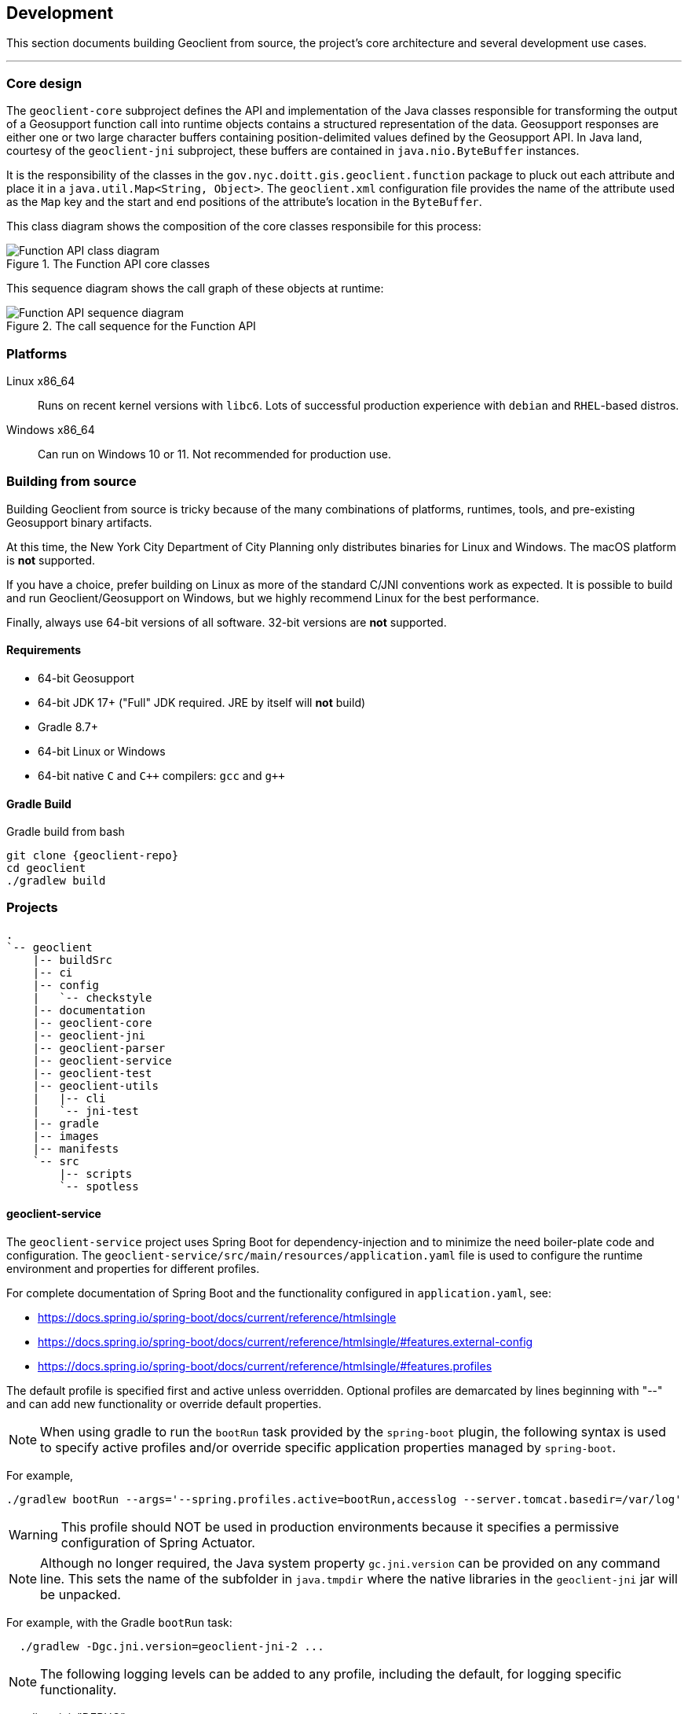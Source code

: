 == Development

This section documents building Geoclient from source, the project's core architecture and several development use cases.

'''

=== Core design

The `geoclient-core` subproject defines the API and implementation of the Java classes responsible for transforming the output of a Geosupport function call into runtime objects contains a structured representation of the data.
Geosupport responses are either one or two large character buffers containing position-delimited values defined by the Geosupport API.
In Java land, courtesy of the `geoclient-jni` subproject, these buffers are contained in `java.nio.ByteBuffer` instances.

It is the responsibility of the classes in the `gov.nyc.doitt.gis.geoclient.function` package to pluck out each attribute and place it in a `java.util.Map<String, Object>`.
The `geoclient.xml` configuration file provides the name of the attribute used as the `Map` key and the start and end positions of the attribute's location in the `ByteBuffer`.

This class diagram shows the composition of the core classes responsibile for this process:

.The Function API core classes
image::function-api.png[Function API class diagram]

This sequence diagram shows the call graph of these objects at runtime:

.The call sequence for the Function API
image::function-call-sequence.png[Function API sequence diagram]

=== Platforms

Linux x86_64:: Runs on recent kernel versions with `libc6`. Lots of successful production experience with `debian` and `RHEL`-based distros.
Windows x86_64:: Can run on Windows 10 or 11. Not recommended for production use.

=== Building from source

****
Building Geoclient from source is tricky because of the many combinations of platforms, runtimes, tools, and pre-existing Geosupport binary artifacts.

At this time, the New York City Department of City Planning only distributes binaries for Linux and Windows. The macOS platform is *not* supported.

If you have a choice, prefer building on Linux as more of the standard C/JNI conventions work as expected. It is possible to build and run Geoclient/Geosupport on Windows, but we highly recommend Linux for the best performance.

Finally, always use 64-bit versions of all software. 32-bit versions are *not* supported.
****

==== Requirements

* 64-bit Geosupport
* 64-bit JDK 17+ ("Full" JDK required. JRE by itself will *not* build)
* Gradle 8.7+
* 64-bit Linux or Windows
* 64-bit native `C` and `C&#43;&#43;` compilers: `gcc` and `g&#43;&#43;`

==== Gradle Build

.Gradle build from bash
[source,sh,subs="attributes+,macros+"]
----
git clone {geoclient-repo}
cd geoclient
./gradlew build
----

=== Projects

```txt
.
`-- geoclient
    |-- buildSrc
    |-- ci
    |-- config
    |   `-- checkstyle
    |-- documentation
    |-- geoclient-core
    |-- geoclient-jni
    |-- geoclient-parser
    |-- geoclient-service
    |-- geoclient-test
    |-- geoclient-utils
    |   |-- cli
    |   `-- jni-test
    |-- gradle
    |-- images
    |-- manifests
    `-- src
        |-- scripts
        `-- spotless
```

==== geoclient-service

The `geoclient-service` project uses Spring Boot for dependency-injection
and to minimize the need boiler-plate code and configuration.
The `geoclient-service/src/main/resources/application.yaml` file is used
to configure the runtime environment and properties for different profiles.

For complete documentation of Spring Boot and the functionality configured in `application.yaml`, see:

* https://docs.spring.io/spring-boot/docs/current/reference/htmlsingle
* https://docs.spring.io/spring-boot/docs/current/reference/htmlsingle/#features.external-config
* https://docs.spring.io/spring-boot/docs/current/reference/htmlsingle/#features.profiles

The default profile is specified first and active unless overridden.
Optional profiles are demarcated by lines beginning with "--"
and can add new functionality or override default properties.

NOTE: When using gradle to run the `bootRun` task provided by the `spring-boot`
plugin, the following syntax is used to specify active profiles and/or
override specific application properties managed by `spring-boot`.

For example,

[source, bash]
----
./gradlew bootRun --args='--spring.profiles.active=bootRun,accesslog --server.tomcat.basedir=/var/log'
----

WARNING: This profile should NOT be used in production environments because it
specifies a permissive configuration of Spring Actuator.

NOTE: Although no longer required, the Java system property `gc.jni.version`
can be provided on any command line. This sets the name of the subfolder in
`java.tmpdir` where the native libraries in the `geoclient-jni` jar will be unpacked.

For example, with the Gradle `bootRun` task:

[source, bash]
----
  ./gradlew -Dgc.jni.version=geoclient-jni-2 ...
----

NOTE: The following logging levels can be added to any profile,
including the default, for logging specific functionality.

geoclient-jni: "DEBUG":: Native C runtime and JNI configuration at startup.
gov.nyc.doitt.gis.geoclient.config.xml: "DEBUG":: XML deserialization into WorkArea fields at startup.
gov.nyc.doitt.gis.geoclient.function.GeosupportFunction: "TRACE":: Raw character buffer values from geosupport requests/repsonses.
gov.nyc.doitt.gis.geoclient.service.invoker.GeosupportServiceImpl: "DEBUG":: Request/response HashMaps before/after geosupport call.

NOTE: The `accesslog` profile enables HTTP request logging from the embedded Tomcat Servlet container. By default the log is written to: `/workspaces/tomcat/logs/access.log`

[source, properties]
----
<server.tomcat.basedir> = /workspaces/tomcat
<server.tomcat.accesslog.directory> = logs
<server.tomcat.suffix> = .log
----

The `<basedir>` property is relative to the system
temp directory if not given as an absolute path.
The `<accesslog.directory>` is always relative to
`<basedir>`.

Properties can be overridden at invocation time:

[source, bash]
----
--server.tomcat.basedir=...
--server.tomcat...etc.
----

If experiencing issues, insure the `tomcat-access`
logging group is defined above and set to `TRACE`
below. Also, try creating the target directory
if it does not exist before starting the app.

TODO: Define kubernetes-specific profile (https://docs.spring.io/spring-boot/docs/current/reference/htmlsingle/#actuator.endpoints.kubernetes-probes).

[source, yaml]
----
management:
  endpoint:
    health:
      group:
        readiness:
          include: "readinessState"
        liveliness:
          etc...
----

=== Docker

This section explains two common ways to build and run `geoclient` using Docker. It is based on `Dockerfile` files in the `<project root>/images` directory:

* <<the-build-image,build.Dockerfile>> which installs Geosupport, builds this project from source, and then runs `geoclient-service`.
* <<the-run-image,run.Dockerfile>> which runs `geoclient-service` using an externally specified `geoclient-service` Jar file in the container where a configured Geosupport installation has been mounted on the file system using a Docker `Volume`.

==== Assumptions

* All examples assume you have a local clone of the `geoclient` GitHub https://github.com/mlipper/geoclient.git[repository] and are running commands from the root project directory.
+
See <<building-a-docker-image-from-source,Building Docker Images>> below for details.

* Containers built from these images expect that Geosupport (`GEOSUPPORT_BASE`) is installed in `/opt/geosupport` at runtime.
* These examples start containers in the foregroung with the `-t` switch. To run `geoclient` in the background, use the `-d` switch instead.

==== Requirements

* The `geoclient` REST service (`geoclient-service`) *requires* a Geosupport installation to work.
* The examples here require the Geosupport distribution packaged by the https://github.com/mlipper/geosupport-docker[geosupport-docker] project:
 ** Compiling the `geoclient-jni` C code requires patched header files.
 ** The `Dockerfile` examples rely on the additional management and installation features that `geosupport-docker` provides.
 ** See <<about-geosupport-docker,below>> for more details about `geosupport-docker`.

_NOTE: geoclient can use the official Linux distribution of Geosupport available from New York City's https://www.nyc.gov/site/planning/index.page[Department of City Planning]. However, additional installation and configuration steps are required._

==== Building a Docker image from source

The purpose of this example is to demonstrate how to build and run Geoclient in a Docker container as might be done as part of a Continuous Integration pipeline.

NOTE: See the `<project root>/ci/Dockerfile` file which this project uses for CI. It similar `build.Dockerfile` but adds some extra commands to aggregate test and coverage reports.

Start by cloning `geoclient` from GitHub and changing to the project's *root* directory.

[source,sh,subs="attributes+,macros+"]
----
git clone {geoclient-repo}

Cloning into 'geoclient'...
remote: Enumerating objects: 11580, done.
remote: Counting objects: 100% (2578/2578), done.
remote: Compressing objects: 100% (904/904), done.
remote: Total 11580 (delta 1020), reused 2463 (delta 972), pack-reused 9002
Receiving objects: 100% (11580/11580), 10.27 MiB | 13.71 MiB/s, done.
Resolving deltas: 100% (4942/4942), done.

# Change to the root project directory.
cd ./geoclient
----

==== The `build` image

This image installs Geosupport, builds the project from source using https://gradle.org/[Gradle], and runs geoclient.

A complete Geosupport installation is approximately 2.3 GB in size and adding it directly to the image results in both a _very_ large image and container. In general, prefer adding Geosupport via a <<creating-a-named-geosupport-volume,named volume>>.

. Build the image from the root of the project.
+
[,sh]
----
 docker build -t geoclient:latest-build -f images/build.Dockerfile .
----

. Create and run a temporary container in the background, mapping the container port `8080` to your host port `8080`.
+
[,sh]
----
 docker run --rm -t -p 8080:8080 geoclient:latest-build
----

. <<testing-the-container,Test the container>>.

==== The `run` image

Runs geoclient using the exploded contents of the https://docs.spring.io/spring-boot/docs/current/reference/htmlsingle/[spring-boot]-packaged jar built from the `geoclient-service` subproject.

. Build the `run` image from the root of the project.
+
[,sh]
----
 docker build -t geoclient:latest-run -f images/run.Dockerfile .
----
+
This assumes you are using the `geoclient.jar` jar artifact produced by the `geoclient/geoclient-service` subproject's Gradle `build` task. If the the default geoclient-service bootJar artifact `<root project>/geoclient-service/libs/geoclient.jar` is somewhere else, add a Docker build argument with the path to jar file:
+
[,sh]
----
 docker build --build-arg JARFILE=/path/to/geoclient-service.jar -t geoclient:latest-run -f images/run.Dockerfile .
----

. Follow the steps <<creating-a-named-geosupport-volume,below>> to create a local volume named `geosupport-latest`, pre-populated with the uncompressed Geosupport distribution.
. Run a temporary container, mounting the local `geosupport-latest` volume into the container at `/opt/geosupport`.
+
[,sh]
----
 docker run --rm -t --mount source=geosupport-latest,target=/opt/geosupport -p 8080:8080 geoclient:latest-run
----

. <<testing-the-container,Test the container>>.

==== Creating a named Geosupport volume

Create a local, named volume containing a Geosupport installation, using the https://github.com/mlipper/geosupport-docker[geosupport-docker] project. Use the default `GEOSUPPORT_BASE` path of `/opt/geosupport`.

[,sh]
----
   docker volume create geosupport-latest
   docker run --rm --mount source=geosupport-latest,target=/opt/geosupport mlipper/geosupport-docker:latest /bin/true
----

_See the https://github.com/mlipper/geosupport-docker/blob/main/README.md[`README`] for <<about-geosupport-docker,geosupport-docker>> for a more detailed example._

==== Docker Compose

This section assumes you've followed the instructions in <<the-run-image,The Run Image>> and <<creating-a-named-geosupport-volume,Creating a Named Geosupport Volume>> above. The following objects should be available from your local Docker registry/installation:

* The `geoclient:latest-run` image.
* The `geosupport-latest` volume.

Note that the `GEOCLIENT_IMAGE` and `GEOSUPPORT_VOLUME` environment variables are defaulted to `geoclient:latest-run` and `geosupport-latest`, respectively by the `images/.env` file.

To start the service, run the following from the geoclient project root directory:

[,sh]
----
docker compose -f images/compose.yaml up
----

To shut down the service, run:

[,sh]
----
docker compose -f images/compose.yaml down
----

==== Testing the container

This section assumes you are running Geoclient on your workstation, mapped to local port `8080`; e.g., by running a container built using `build.Dockerfile`, `run.Dockerfile`, or `compose.yaml` described above.

Geocode a NYC intersection. E.g., "east 53 street and 3rd avenue".

* Use `curl` from the command line
+
[,sh]
----
curl 'http://localhost:8080/geoclient/v2/search?input=east%2053%20street%20and%203rd%20avenue'
----

* Or use a browser to open http://localhost:8080/geoclient/v2/search?input=east%2053%20street%20and%203rd%20avenue[the same URL].

==== About geosupport-docker

The https://github.com/mlipper/geosupport-docker[geosupport-docker] provides an opinionated, re-packaged version of the official Linux distribution of Geosupport available from New York City's https://www.nyc.gov/site/planning/index.page[Department of City Planning]. This project's Docker images depend upon ``geosupport-docker``'s CLI scripts and patched `C` header files for installation, system configuration and native compilation tasks.

Although the `geoclient` runtime only requires that Geosupport's shared libraries are accessible to the `JVM` (via `ldconfig`, `java.library.path`, `LD_LIBRARY_PATH`, etc.) and that the `GEOFILES` environment variable is set to the absolute path (_with an appended '/' character_) of Geosupport's data files, use of `geosupport-docker`, greatly simplifies the effort of installing and managing Geosupport.

=== Kubernetes

This section provides a very basic example of deploying Geoclient to {kubernetes}[Kubernetes] using {minikube}/docs/start/[Minikube]. The configuration files are part of the project's source, located in the `<project root>/manifests` directory.

This example uses existing Geoclient and Geosupport Docker images that are publicly available on Docker Hub rather than from a local Docker container registry (e.g., Docker Desktop). Although Minikube supports the use of local registries, this requires extra configuration which is beyond the scope of this tutorial.

These are the public Docker Hub registries configured in the `kustomization.yaml` file:

* {geoclient-registry}[`mlipper/geoclient`] 
* {geosupport-docker-registry}[`mlipper/geosupport-docker`] 

For information on configuring Minikube to use a local registry, see Minikube's documentation on {minikube}/docs/handbook/registry/[configuring registries] and {minikube}/docs/handbook/pushing/[pushing images].

==== Asumptions

This section assumes:

* Working installation of {minikube}/docs/start/[Minikube].
* Working installation of {kubectl}[`kubectl`].
+
This should be a recent version of `kubectl` that has built-in support for {kustomize}/[`kustomize`].
+
NOTE: Minikube includes `kubectl` and it is run using `+minikube kubectl+`. This section assumes you've either got `kubectl` installed separately or are using Minikube's built-in but have aliased `minikube kubectl` to `kubectl`.
* Minikube is using the default, out-of-the-box support for `PersistentVolume` of type {minikube}/docs/handbook/persistent_volumes/[`hostPath`].
* Minikube can connect to the Internet to download images from the public `geoclient` and `geosupport-docker` registries mentioned above.

==== Start Minikube

[,sh]
----
minikube start
----

==== Configure `kubectl`

Configure `kubectl` to use Minikube. The following assumes you're using the default context name `minikube`:

[,sh]
----
kubectl config use-context minikube
----

==== Use `kubectl` and `kustomize` to deploy to Minikube

This tutorial uses https://kustomize.io/[`kustomize`] to provide a simple templating mechanism which simplifies configuring Geoclient and Geosupport versions and environment variables in a single `kustomization.yaml`. To run `kustomize` commands with `kubectl`, add the `-k` switch.

From your shell, `cd` into the `<project root>/manifests` directory.

If this is the first time you're deploying Geoclient to this Minikube cluster, some one-time setup is required:

[,sh]
----
# Create the  gis-apps Namespace
kubectl create -f namespace.yaml

# Create the PersistentVolumeClaim used to mount a Geosupport installation into the Pods' filesystem.
kubectl apply -f pvc-geosupport.yaml
----

Now use `kustomize` to template the manifest files (`deployment.yaml`, `hpa.yaml`, `service.yaml`) and apply them with `kubectl`:

[,sh]
----
kubectl apply -k .
----

This will create the `geoclient-v2` Service, Deployment, andf HorizontalPodAutoscaling objects. This take a minute or two (depending on your hardware, network connection, Minikube configuration, etc.). The next step requires that all pods be up and running. To see the progress of pod initializations, add the watch switch, `-w`, to the `get pods` command:

[,sh]
----
kubectl get pods -w

NAME                            READY   STATUS     RESTARTS   AGE
geoclient-v2-75899fdc94-drtnn   0/1     Init:0/1   0          16s
geoclient-v2-75899fdc94-p2v5l   0/1     Running    0          31s
----

In the example above, you can see that one pod is up and running but the other is still initializing.

[,sh]
----
NAME                            READY   STATUS    RESTARTS      AGE
geoclient-v2-75899fdc94-drtnn   1/1     Running   0             58m
geoclient-v2-75899fdc94-p2v5l   1/1     Running   1 (58m ago)   59m
----

Once both are running, you need to make the `geoclient-v2` service visible to your host machine. To do this, use the `kubectl port-forward` command. The syntax for this command is `kubectl port-forward service/<service name> <host port>:<service port>`.

Run:

[,sh]
----
kubectl port-forward service/geoclient-v2 8081:8080
----

Note that the `+kubectl port-forward ...+` command above will block your terminal (unless you run it in the background by appending a `&` to the end of the line).

==== Using different versions of Geoclient or Geosupport

Both `geoclient` and `geosupport-docker` are actively developed projects and new versions are being released regularly. `kustomize` is very useful for "externalizing" the configuration of image tags or environment variables.

Snippet from the `kustomization.yaml` file:

[,yaml]
----
configMapGenerator:
- name: geosupport-env
  literals:
    - GEOFILES=/opt/geosupport/current/fls/
    - GEOSUPPORT_FULLVERSION=25a1_25.11       # A #
    - GEOSUPPORT_HOME=/opt/geosupport/current

images:
- name: docker.io/mlipper/geosupport-docker
  newTag: 2.0.26                              # B #
- name: docker.io/mlipper/geoclient
  newTag: 2.0.1                               # C #
----

In the configuration above, `A` will almost always need to change when `B` is changed because almost every new `geosupport-docker` release implies a new version of Geosupport.

`C` is where the version of the `geoclient` image is configured. This can change independently of the Geosupport version.

==== Bask in the glory of your handiwork

Now, geoclient-v2 is running locally, listening on port (`<host port>`) `8081`. By default, geoclient-v2's base endpoint URL is `+http://localhost:8081/geoclient/v2+`. 

However, to do anything useful you need to call one of Geoclient's service <<endpoints,endpoints>>, adding any relevant arguments to the query string.

Try, for example, `/version` endpoint by opening http://localhost:8081/geoclient/v2/version[http://localhost:8081/geoclient/v2/version] in your browser.

Try calling the same endpoint from the command line with `curl`:

[,sh]
----
curl -s --get http://localhost:8081/geoclient/v2/version
----

NOTE: If you're making Geoclient requests in a browser, the service is exposed with `http` and not `https`. Many browsers automatically convert `http` to `https` if you're cutting and pasting or double-clicking a link. Make sure the browser is using the correct scheme if you are having problems.
